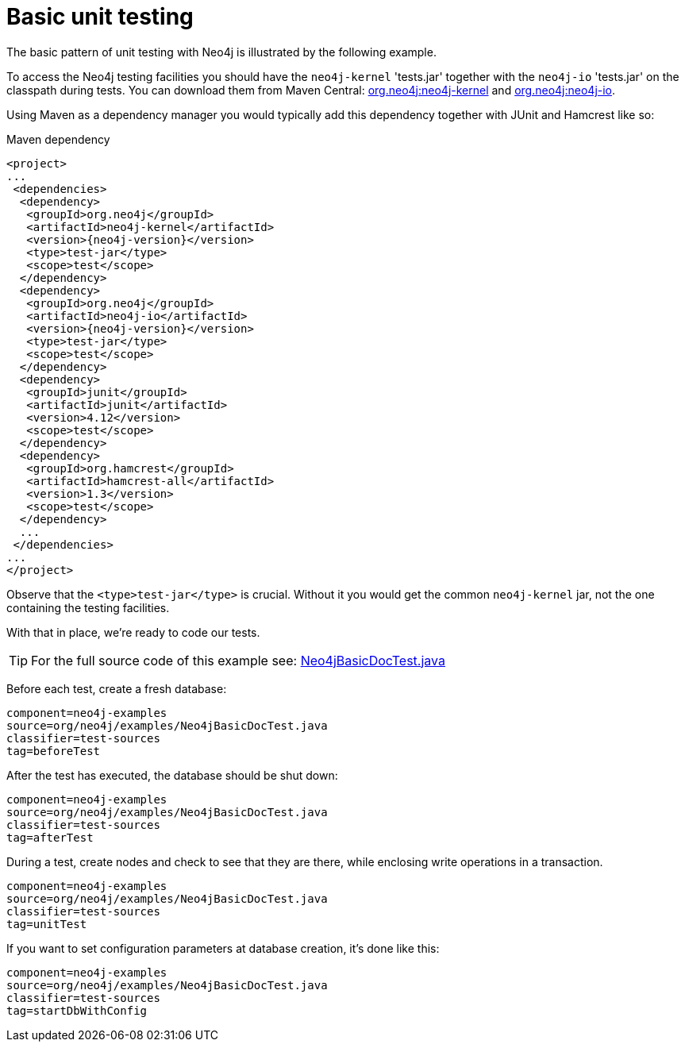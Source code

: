 [[tutorials-java-unit-testing]]
= Basic unit testing

The basic pattern of unit testing with Neo4j is illustrated by the following example.

To access the Neo4j testing facilities you should have the `neo4j-kernel` 'tests.jar' together with the `neo4j-io` 'tests.jar' on the classpath during tests.
You can download them from Maven Central: http://search.maven.org/#search|ga|1|g%3A%22org.neo4j%22%20AND%20a%3A%22neo4j-kernel%22[org.neo4j:neo4j-kernel] and http://search.maven.org/#search|ga|1|g%3A%22org.neo4j%22%20AND%20a%3A%22neo4j-io%22[org.neo4j:neo4j-io].

Using Maven as a dependency manager you would typically add this dependency together with JUnit and Hamcrest like so:

.Maven dependency
["source", "xml", "unnumbered", "2", "subs=attributes, specialcharacters"]
----
<project>
...
 <dependencies>
  <dependency>
   <groupId>org.neo4j</groupId>
   <artifactId>neo4j-kernel</artifactId>
   <version>{neo4j-version}</version>
   <type>test-jar</type>
   <scope>test</scope>
  </dependency>
  <dependency>
   <groupId>org.neo4j</groupId>
   <artifactId>neo4j-io</artifactId>
   <version>{neo4j-version}</version>
   <type>test-jar</type>
   <scope>test</scope>
  </dependency>
  <dependency>
   <groupId>junit</groupId>
   <artifactId>junit</artifactId>
   <version>4.12</version>
   <scope>test</scope>
  </dependency>
  <dependency>
   <groupId>org.hamcrest</groupId>
   <artifactId>hamcrest-all</artifactId>
   <version>1.3</version>
   <scope>test</scope>
  </dependency>
  ...
 </dependencies>
...
</project>
----

Observe that the `<type>test-jar</type>` is crucial.
Without it you would get the common `neo4j-kernel` jar, not the one containing the testing facilities.

With that in place, we're ready to code our tests.

[TIP]
--
For the full source code of this example see:
https://github.com/neo4j/neo4j-documentation/blob/{neo4j-git-tag}/manual/embedded-examples/src/test/java/org/neo4j/examples/Neo4jBasicDocTest.java[Neo4jBasicDocTest.java]
--

Before each test, create a fresh database:

[snippet, java]
----
component=neo4j-examples
source=org/neo4j/examples/Neo4jBasicDocTest.java
classifier=test-sources
tag=beforeTest
----

After the test has executed, the database should be shut down:

[snippet, java]
----
component=neo4j-examples
source=org/neo4j/examples/Neo4jBasicDocTest.java
classifier=test-sources
tag=afterTest
----

During a test, create nodes and check to see that they are there, while enclosing write operations in a transaction.

[snippet, java]
----
component=neo4j-examples
source=org/neo4j/examples/Neo4jBasicDocTest.java
classifier=test-sources
tag=unitTest
----

If you want to set configuration parameters at database creation, it's done like this:

[snippet, java]
----
component=neo4j-examples
source=org/neo4j/examples/Neo4jBasicDocTest.java
classifier=test-sources
tag=startDbWithConfig
----



